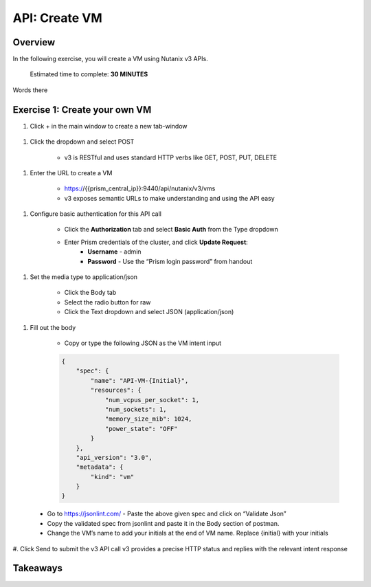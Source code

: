 .. _api_create_vm:

----------------------
API: Create VM
----------------------

Overview
++++++++

In the following exercise, you will create a VM using Nutanix v3 APIs.

  Estimated time to complete: **30 MINUTES**

Words there


Exercise 1: Create your own VM
++++++++++++++++++++++++++++++

#. Click + in the main window to create a new tab-window

  .. figure:: images/newtab.png

#. Click the dropdown and select POST

    - v3 is RESTful and uses standard HTTP verbs like GET, POST, PUT, DELETE

  .. figure:: images/postfunction.png

#. Enter the URL to create a VM

    - https://{{prism_central_ip}}:9440/api/nutanix/v3/vms
    - v3 exposes semantic URLs to make understanding and using the API easy

  .. figure:: images/urlcreate.png

#. Configure basic authentication for this API call

    - Click the **Authorization** tab and select **Basic Auth** from the Type dropdown
    - Enter Prism credentials of the cluster, and click **Update Request**:
        - **Username** - admin
        - **Password** - Use the “Prism login password” from handout

  .. figure:: images/basicauth.png

#. Set the media type to application/json

    - Click the Body tab
    - Select the radio button for raw
    - Click the Text dropdown and select JSON (application/json)

  .. figure:: images/jsonmediatype.png

#. Fill out the body

    - Copy or type the following JSON as the VM intent input

    .. code-block:: bash

        {
            "spec": {
                "name": "API-VM-{Initial}",
                "resources": {
                    "num_vcpus_per_socket": 1,
                    "num_sockets": 1,
                    "memory_size_mib": 1024,
                    "power_state": "OFF"
                }
            },
            "api_version": "3.0",
            "metadata": {
                "kind": "vm"
            }
        }

  - Go to https://jsonlint.com/ - Paste the above given spec and click on “Validate Json”
  - Copy the validated spec from jsonlint and paste it in the Body section of postman.
  - Change the VM’s name to add your initials at the end of VM name. Replace {initial} with your initials

#. Click Send to submit the v3 API call
v3 provides a precise HTTP status and replies with the relevant intent response

  .. figure:: images/createresponse.png



Takeaways
+++++++++
